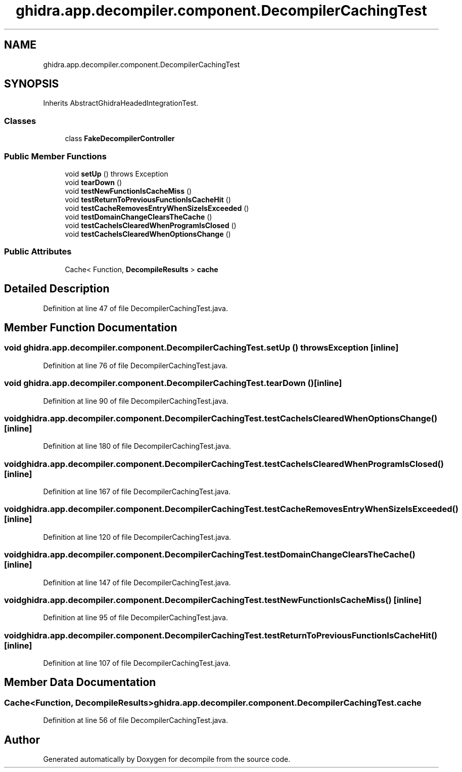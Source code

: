 .TH "ghidra.app.decompiler.component.DecompilerCachingTest" 3 "Sun Apr 14 2019" "decompile" \" -*- nroff -*-
.ad l
.nh
.SH NAME
ghidra.app.decompiler.component.DecompilerCachingTest
.SH SYNOPSIS
.br
.PP
.PP
Inherits AbstractGhidraHeadedIntegrationTest\&.
.SS "Classes"

.in +1c
.ti -1c
.RI "class \fBFakeDecompilerController\fP"
.br
.in -1c
.SS "Public Member Functions"

.in +1c
.ti -1c
.RI "void \fBsetUp\fP ()  throws Exception "
.br
.ti -1c
.RI "void \fBtearDown\fP ()"
.br
.ti -1c
.RI "void \fBtestNewFunctionIsCacheMiss\fP ()"
.br
.ti -1c
.RI "void \fBtestReturnToPreviousFunctionIsCacheHit\fP ()"
.br
.ti -1c
.RI "void \fBtestCacheRemovesEntryWhenSizeIsExceeded\fP ()"
.br
.ti -1c
.RI "void \fBtestDomainChangeClearsTheCache\fP ()"
.br
.ti -1c
.RI "void \fBtestCacheIsClearedWhenProgramIsClosed\fP ()"
.br
.ti -1c
.RI "void \fBtestCacheIsClearedWhenOptionsChange\fP ()"
.br
.in -1c
.SS "Public Attributes"

.in +1c
.ti -1c
.RI "Cache< Function, \fBDecompileResults\fP > \fBcache\fP"
.br
.in -1c
.SH "Detailed Description"
.PP 
Definition at line 47 of file DecompilerCachingTest\&.java\&.
.SH "Member Function Documentation"
.PP 
.SS "void ghidra\&.app\&.decompiler\&.component\&.DecompilerCachingTest\&.setUp () throws Exception\fC [inline]\fP"

.PP
Definition at line 76 of file DecompilerCachingTest\&.java\&.
.SS "void ghidra\&.app\&.decompiler\&.component\&.DecompilerCachingTest\&.tearDown ()\fC [inline]\fP"

.PP
Definition at line 90 of file DecompilerCachingTest\&.java\&.
.SS "void ghidra\&.app\&.decompiler\&.component\&.DecompilerCachingTest\&.testCacheIsClearedWhenOptionsChange ()\fC [inline]\fP"

.PP
Definition at line 180 of file DecompilerCachingTest\&.java\&.
.SS "void ghidra\&.app\&.decompiler\&.component\&.DecompilerCachingTest\&.testCacheIsClearedWhenProgramIsClosed ()\fC [inline]\fP"

.PP
Definition at line 167 of file DecompilerCachingTest\&.java\&.
.SS "void ghidra\&.app\&.decompiler\&.component\&.DecompilerCachingTest\&.testCacheRemovesEntryWhenSizeIsExceeded ()\fC [inline]\fP"

.PP
Definition at line 120 of file DecompilerCachingTest\&.java\&.
.SS "void ghidra\&.app\&.decompiler\&.component\&.DecompilerCachingTest\&.testDomainChangeClearsTheCache ()\fC [inline]\fP"

.PP
Definition at line 147 of file DecompilerCachingTest\&.java\&.
.SS "void ghidra\&.app\&.decompiler\&.component\&.DecompilerCachingTest\&.testNewFunctionIsCacheMiss ()\fC [inline]\fP"

.PP
Definition at line 95 of file DecompilerCachingTest\&.java\&.
.SS "void ghidra\&.app\&.decompiler\&.component\&.DecompilerCachingTest\&.testReturnToPreviousFunctionIsCacheHit ()\fC [inline]\fP"

.PP
Definition at line 107 of file DecompilerCachingTest\&.java\&.
.SH "Member Data Documentation"
.PP 
.SS "Cache<Function, \fBDecompileResults\fP> ghidra\&.app\&.decompiler\&.component\&.DecompilerCachingTest\&.cache"

.PP
Definition at line 56 of file DecompilerCachingTest\&.java\&.

.SH "Author"
.PP 
Generated automatically by Doxygen for decompile from the source code\&.
